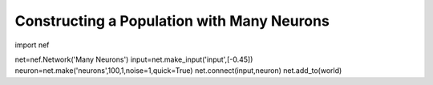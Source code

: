 Constructing a Population with Many Neurons
==============================================

import nef

net=nef.Network('Many Neurons')
input=net.make_input('input',[-0.45])
neuron=net.make('neurons',100,1,noise=1,quick=True)
net.connect(input,neuron)
net.add_to(world)

